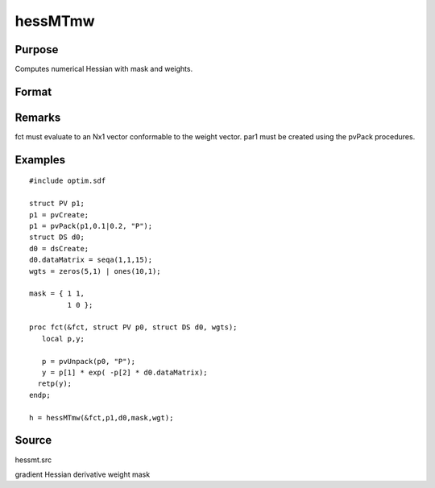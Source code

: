 
hessMTmw
==============================================

Purpose
----------------

Computes numerical Hessian with mask and weights.

Format
----------------
.. function:: hessMTmw(&fct, par1, data1, mask, wgts)

    :param &fct: pointer to procedure returning Nx1 vector.
    :type &fct: scalar

    :param par1: 
    :type par1: an instance of structure of type PV containing parameter vector at which Hessian is to be evaluated

    :param data1: 
    :type data1: structure of type DS containing any data needed by  fct

    :param mask: elements in  h corresponding to elements of mask set to zero are not computed, otherwise are computed.
    :type mask: KxK matrix

    :param wgts: weights.
    :type wgts: Nx1 vector

    :returns: h (*KxK matrix*), Hessian.

Remarks
-------

fct must evaluate to an Nx1 vector conformable to the weight vector.
par1 must be created using the pvPack procedures.


Examples
----------------

::

    #include optim.sdf
     
    struct PV p1;
    p1 = pvCreate;
    p1 = pvPack(p1,0.1|0.2, "P");
    struct DS d0;
    d0 = dsCreate;
    d0.dataMatrix = seqa(1,1,15);
    wgts = zeros(5,1) | ones(10,1);
     
    mask = { 1 1,
             1 0 };
     
    proc fct(&fct, struct PV p0, struct DS d0, wgts);
       local p,y;
     
       p = pvUnpack(p0, "P");
       y = p[1] * exp( -p[2] * d0.dataMatrix);
      retp(y);
    endp;
     
    h = hessMTmw(&fct,p1,d0,mask,wgt);

Source
------

hessmt.src

gradient Hessian derivative weight mask
